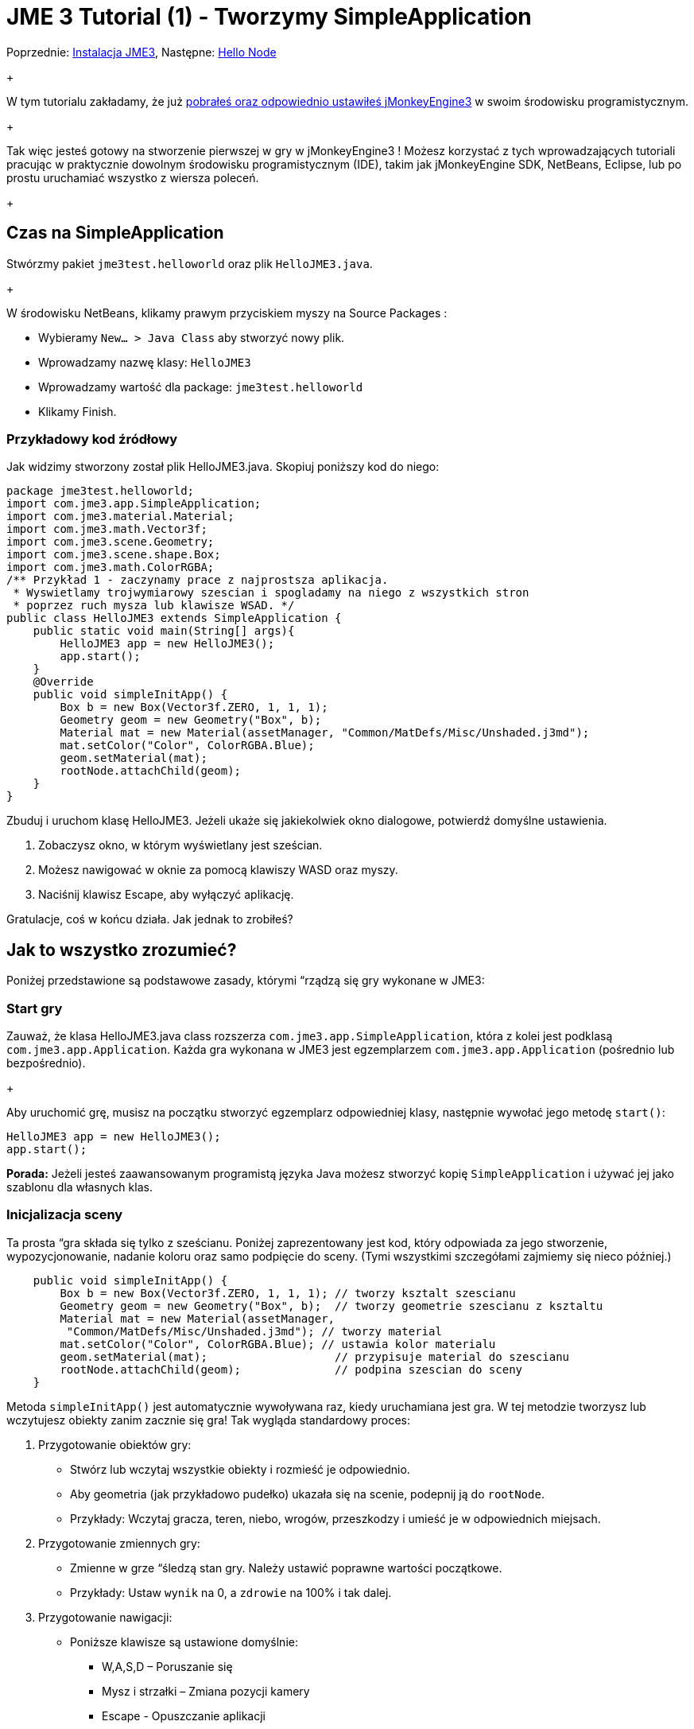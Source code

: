 

= JME 3 Tutorial (1) - Tworzymy SimpleApplication

Poprzednie: <<jme3#installing_jmonkeyengine_3,Instalacja JME3>>,
Następne: <<hello_node_pl#,Hello Node>> +
+

W tym tutorialu zakładamy, że już <<jme3#installing_jmonkeyengine_3,pobrałeś oraz odpowiednio ustawiłeś jMonkeyEngine3>> w swoim środowisku programistycznym. +
+

Tak więc jesteś gotowy na stworzenie pierwszej w gry w jMonkeyEngine3 ! Możesz korzystać z tych wprowadzających tutoriali pracując w praktycznie dowolnym środowisku programistycznym (IDE), takim jak jMonkeyEngine SDK, NetBeans, Eclipse, lub po prostu uruchamiać wszystko z wiersza poleceń. +
+




== Czas na SimpleApplication

Stwórzmy pakiet `jme3test.helloworld` oraz plik `HelloJME3.java`. +
+

W środowisku NetBeans, klikamy prawym przyciskiem myszy na Source Packages :


*  Wybieramy `New… &gt; Java Class` aby stworzyć nowy plik.
*  Wprowadzamy nazwę klasy: `HelloJME3`
*  Wprowadzamy wartość dla package: `jme3test.helloworld`
*  Klikamy Finish.


=== Przykładowy kod źródłowy

Jak widzimy stworzony został plik HelloJME3.java. Skopiuj poniższy kod do niego:


[source,java]

----

package jme3test.helloworld;
import com.jme3.app.SimpleApplication;
import com.jme3.material.Material;
import com.jme3.math.Vector3f;
import com.jme3.scene.Geometry;
import com.jme3.scene.shape.Box;
import com.jme3.math.ColorRGBA;
/** Przykład 1 - zaczynamy prace z najprostsza aplikacja.
 * Wyswietlamy trojwymiarowy szescian i spogladamy na niego z wszystkich stron
 * poprzez ruch mysza lub klawisze WSAD. */
public class HelloJME3 extends SimpleApplication {
    public static void main(String[] args){
        HelloJME3 app = new HelloJME3();
        app.start();
    }
    @Override
    public void simpleInitApp() {
        Box b = new Box(Vector3f.ZERO, 1, 1, 1);
        Geometry geom = new Geometry("Box", b);
        Material mat = new Material(assetManager, "Common/MatDefs/Misc/Unshaded.j3md");
        mat.setColor("Color", ColorRGBA.Blue);
        geom.setMaterial(mat);
        rootNode.attachChild(geom);
    }
}
----

Zbuduj i uruchom klasę HelloJME3. Jeżeli ukaże się jakiekolwiek okno dialogowe, potwierdź domyślne ustawienia.


.  Zobaczysz okno, w którym wyświetlany jest sześcian.
.  Możesz nawigować w oknie za pomocą klawiszy WASD oraz myszy.
.  Naciśnij klawisz Escape, aby wyłączyć aplikację.

Gratulacje, coś w końcu działa. Jak jednak to zrobiłeś?



== Jak to wszystko zrozumieć?

Poniżej przedstawione są podstawowe zasady, którymi “rządzą się gry wykonane w JME3:



=== Start gry

Zauważ, że klasa HelloJME3.java class rozszerza `com.jme3.app.SimpleApplication`, która z kolei jest podklasą `com.jme3.app.Application`. Każda gra wykonana w JME3 jest egzemplarzem `com.jme3.app.Application` (pośrednio lub bezpośrednio). +
+

Aby uruchomić grę, musisz na początku stworzyć egzemplarz odpowiedniej klasy, następnie wywołać jego metodę `start()`:


[source,java]

----

HelloJME3 app = new HelloJME3();
app.start();

----

*Porada:* Jeżeli jesteś zaawansowanym programistą języka Java możesz stworzyć kopię `SimpleApplication`  i używać jej jako szablonu dla własnych klas.



=== Inicjalizacja sceny

Ta prosta “gra składa się tylko z sześcianu. Poniżej zaprezentowany jest kod, który odpowiada za jego stworzenie, wypozycjonowanie, nadanie koloru oraz samo podpięcie do sceny. (Tymi wszystkimi szczegółami zajmiemy się nieco później.)


[source,java]

----

    public void simpleInitApp() {
        Box b = new Box(Vector3f.ZERO, 1, 1, 1); // tworzy ksztalt szescianu
        Geometry geom = new Geometry("Box", b);  // tworzy geometrie szescianu z ksztaltu
        Material mat = new Material(assetManager,
         "Common/MatDefs/Misc/Unshaded.j3md"); // tworzy material
        mat.setColor("Color", ColorRGBA.Blue); // ustawia kolor materialu
        geom.setMaterial(mat);                   // przypisuje material do szescianu
        rootNode.attachChild(geom);              // podpina szescian do sceny
    }
----

Metoda `simpleInitApp()` jest automatycznie wywoływana raz, kiedy uruchamiana jest gra. W tej metodzie tworzysz lub wczytujesz obiekty zanim zacznie się gra! Tak wygląda standardowy proces:


.  Przygotowanie obiektów gry:
**  Stwórz lub wczytaj wszystkie obiekty i rozmieść je odpowiednio.
**  Aby geometria (jak przykładowo pudełko) ukazała się na scenie, podepnij ją do `rootNode`.
**  Przykłady: Wczytaj gracza, teren, niebo, wrogów, przeszkodzy i umieść je w odpowiednich miejsach.

.  Przygotowanie zmiennych gry:
**  Zmienne w grze “śledzą stan gry. Należy ustawić poprawne wartości początkowe.
**  Przykłady: Ustaw `wynik` na 0, a `zdrowie` na 100% i tak dalej.

.  Przygotowanie nawigacji:
**  Poniższe klawisze są ustawione domyślnie:
***  W,A,S,D – Poruszanie się
***  Mysz i strzałki – Zmiana pozycji kamery
***  Escape - Opuszczanie aplikacji



W JME3 kluczowym obiektem jest `rootNode`. Wszystko co jest podpięte do rootNode pojawia się na scenie. Innymi słowy: Obiekt który został stworzony, ale nie jest podpięty do rootNode, pozostaje niewidoczny.



== Podumowanie

Te kilka linijek kodu, nie  nothing but display a static object in 3-D, but they already allow you to navigate around in 3D. Dowiedziałeś się również, że SimpleApplication jest naprawdę dobrym miejscem na start ponieważ masz już:


*  metodę `simpleInitApp()` służąca inicjalizacji obiektów gry
*  `rootNode` where you attach geometries to make them appear in the scene
*  domyślne ustawienia nawigacyjne

W prawdziwej grze, musisz:


.  Initialize the game world,
.  Trigger actions in the event loop,
.  Respond to user input.

W kolejnych tutorialach dowiesz się, jak te zadania mogą zostać wykonane w jMonkeyEngine! +
+

Przejdź do lekcji  <<hello_node_pl#,Hello Node>> , gdzie na początku pokażemy Ci więcej szczegółów how to initialize the game world, also known as the scene graph.

'''

Zobacz również: <<jme3/simpleapplication_z_wiersza_polecen#,SimpleApplication z wiersza poleceń>>

<tags><tag target="beginner" /><tag target="intro" /><tag target="documentation" /><tag target="init" /><tag target="Polish" /></tags>
